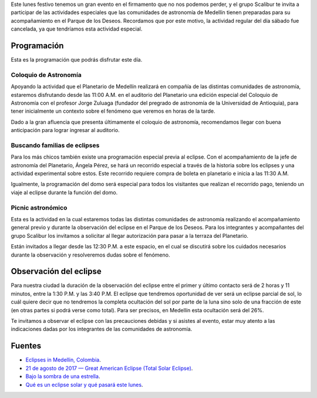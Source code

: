 .. title: Eclipse parcial de sol: 21 de agosto de 2017
.. slug: eclipse-parcial-de-sol-21-de-agosto-de-2017
.. date: 2017-08-20 10:15:06 UTC-05:00
.. tags: eclipse, astronomía, sol, medellín, divulgación
.. category: grupo scalibur/avisos
.. link:
.. description: Actividad especial del grupo Scalibur por el eclipse parcial de sol del 21 de agosto de 2017 en el parque de los deseos, Medellín.
.. type: text
.. author: Edward Villegas Pulgarin

Este lunes festivo tenemos un gran evento en el firmamento que no nos podemos perder, y el grupo Scalibur te invita a participar de las actividades especiales que las comunidades de astronomía de Medellín tienen preparadas para su acompañamiento en el Parque de los Deseos. Recordamos que por este motivo, la actividad regular del día sábado fue cancelada, ya que tendríamos esta actividad especial.

Programación
============

Esta es la programación que podrás disfrutar este día.

Coloquio de Astronomía
----------------------

Apoyando la actividad que el Planetario de Medellín realizará en compañía de las distintas comunidades de astronomía, estaremos disfrutando desde las 11:00 A.M. en el auditorio del Planetario una edición especial del Coloquio de Astronomía con el profesor Jorge Zuluaga (fundador del pregrado de astronomía de la Universidad de Antioquia), para tener inicialmente un contexto sobre el fenómeno que veremos en horas de la tarde.

Dado a la gran afluencia que presenta últimamente el coloquio de astronomía, recomendamos llegar con buena anticipación para lograr ingresar al auditorio.

Buscando familias de eclipses
-----------------------------

Para los más chicos también existe una programación especial previa al eclipse. Con el acompañamiento de la jefe de astronomía del Planetario, Ángela Pérez, se hará un recorrido especial a través de la historia sobre los eclipses y una actividad experimental sobre estos. Este recorrido requiere compra de boleta en planetario e inicia a las 11:30 A.M.

Igualmente, la programación del domo será especial para todos los visitantes que realizan el recorrido pago, teniendo un viaje al eclipse durante la función del domo.

Picnic astronómico
------------------

Esta es la actividad en la cual estaremos todas las distintas comunidades de astronomía realizando el acompañamiento general previo y durante la observación del eclipse en el Parque de los Deseos. Para los integrantes y acompañantes del grupo Scalibur los invitamos a solicitar al llegar autorización para pasar a la terraza del Planetario.

Están invitados a llegar desde las 12:30 P.M. a este espacio, en el cual se discutirá sobre los cuidados necesarios durante la observación y resolveremos dudas sobre el fenómeno.

Observación del eclipse
=======================

Para nuestra ciudad la duración de la observación del eclipse entre el primer y último contacto será de 2 horas y 11 minutos, entre la 1:30 P.M. y las 3:40 P.M.
El eclipse que tendremos oportunidad de ver será un eclipse parcial de sol, lo cuál quiere decir que no tendremos la completa ocultación del sol por parte de la luna sino solo de una fracción de este (en otras partes si podrá verse como total). Para ser precisos, en Medellín esta ocultación será del 26%.

Te invitamos a observar el eclipse con las precauciones debidas y si asistes al evento, estar muy atento a las indicaciones dadas por los integrantes de las comunidades de astronomía.

Fuentes
=======

+ `Eclipses in Medellin, Colombia <https://www.timeanddate.com/eclipse/in/colombia/medellin>`_.
+ `21 de agosto de 2017 — Great American Eclipse (Total Solar Eclipse) <https://www.timeanddate.com/eclipse/solar/2017-august-21>`_.
+ `Bajo la sombra de una estrella <http://www.planetariomedellin.org/actividades/programaci-n/p-cnic-astron-mico-eclipse-de-sol>`_.
+ `Qué es un eclipse solar y qué pasará este lunes <http://www.eltiempo.com/vida/ciencia/eclipse-solar-2017-que-es-como-cuando-y-donde-121000>`_.
